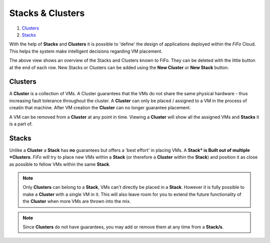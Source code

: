 .. Project-FiFo documentation master file, created by
   Heinz N. Gies on Fri Aug 15 03:25:49 2014.

*****************
Stacks & Clusters
*****************

1. `Clusters`_
2. `Stacks`_

With the help of **Stacks** and **Clusters** it is possible to 'define' the design of applications deployed within the *FiFo* Cloud. This helps the system make intelligent decisions regarding VM placement.

.. image:: /_static/images/jingles/groupings01.png

The above view shows an overview of the Stacks and Clusters known to FiFo. They can be deleted with the little |trash| button at the end of each row. New Stacks or Clusters can be added using the **New Cluster** or **New Stack** button.

.. |trash| image:: /_static/images/jingles/machines-destroy.png

Clusters
########

A **Cluster** is a collection of VMs. A Cluster guarantees that the VMs do not share the same physical hardware - thus increasing fault tolerance throughout the cluster. A **Cluster** can only be placed / assigned to a VM in the process of creatin that machine. After VM creation the **Cluster** can no longer guarantee placement. 

A VM can be removed from a **Cluster** at any point in time. Viewing a **Cluster** will show all the assigned VMs and **Stacks** it is a part of.

Stacks
######

Unlike a **Cluster** a **Stack** has **no** guarantees but offers a 'best effort' in placing VMs. A **Stack* is Built out of multiple *Clusters**. *FiFo* will try to place new VMs within a **Stack** (or therefore a **Cluster** within the **Stack**) and position it as close as possible to fellow VMs within the same **Stack**.

.. note::
	Only **Clusters** can belong to a **Stack**, VMs can't directly be placed in a **Stack**. However it is fully possible to make a **Cluster** with a single VM in it. This will also leave room for you to extend the future functionality of the **Cluster** when more VMs are thrown into the mix.

.. note::
	Since **Clusters** do not have guarantees, you may add or remove them at any time from a **Stack/s**.
